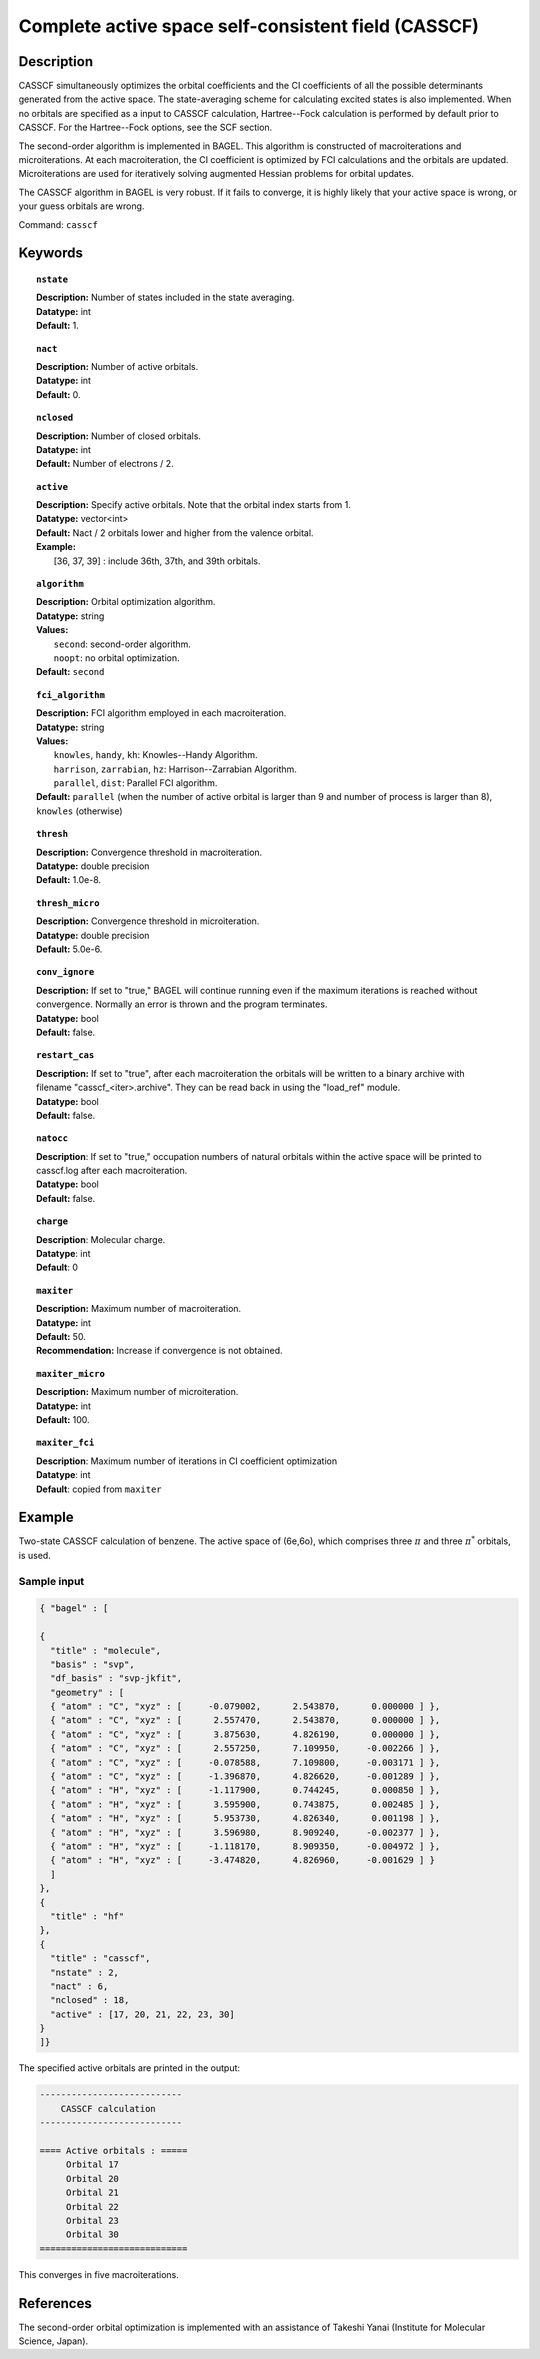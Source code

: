.. _casscf:

****************************************************
Complete active space self-consistent field (CASSCF)
****************************************************

Description
===========

CASSCF simultaneously optimizes the orbital coefficients and the CI coefficients of all the possible determinants generated from the active space.
The state-averaging scheme for calculating excited states is also implemented. When no orbitals are specified as a input to CASSCF calculation,
Hartree--Fock calculation is performed by default prior to CASSCF. For the Hartree--Fock options, see the SCF section.

The second-order algorithm is implemented in BAGEL. This algorithm is constructed of macroiterations and microiterations. At each macroiteration,
the CI coefficient is optimized by FCI calculations and the orbitals are updated. Microiterations are used for iteratively solving augmented Hessian problems for orbital updates.

The CASSCF algorithm in BAGEL is very robust. If it fails to converge, it is highly likely that your active space is wrong, or your guess orbitals are wrong.

Command: ``casscf``

Keywords
========

.. topic:: ``nstate``

   | **Description:** Number of states included in the state averaging.
   | **Datatype:** int
   | **Default:** 1.

.. topic:: ``nact``

   | **Description:** Number of active orbitals.
   | **Datatype:** int
   | **Default:** 0.

.. topic:: ``nclosed``

   | **Description:** Number of closed orbitals.
   | **Datatype:** int
   | **Default:** Number of electrons / 2.

.. topic:: ``active``

   | **Description:** Specify active orbitals. Note that the orbital index starts from 1.
   | **Datatype:** vector<int>
   | **Default:** Nact / 2 orbitals lower and higher from the valence orbital.
   | **Example:**
   |    [36, 37, 39] : include 36th, 37th, and 39th orbitals.

.. topic:: ``algorithm``

   | **Description:** Orbital optimization algorithm.
   | **Datatype:** string
   | **Values:**
   |    ``second``: second-order algorithm.
   |    ``noopt``: no orbital optimization.
   | **Default:** ``second``

.. topic:: ``fci_algorithm``

   | **Description:** FCI algorithm employed in each macroiteration.
   | **Datatype:** string
   | **Values:**
   |    ``knowles``, ``handy``, ``kh``: Knowles--Handy Algorithm.
   |    ``harrison``, ``zarrabian``, ``hz``: Harrison--Zarrabian Algorithm.
   |    ``parallel``, ``dist``: Parallel FCI algorithm.
   | **Default:** ``parallel`` (when the number of active orbital is larger than 9 and number of process is larger than 8), ``knowles`` (otherwise)

.. topic:: ``thresh``

   | **Description:** Convergence threshold in macroiteration.
   | **Datatype:** double precision
   | **Default:** 1.0e-8.

.. topic:: ``thresh_micro``

   | **Description:** Convergence threshold in microiteration.
   | **Datatype:** double precision
   | **Default:** 5.0e-6.

.. topic:: ``conv_ignore``

   | **Description:**  If set to "true," BAGEL will continue running even if the maximum iterations is reached without convergence.  Normally an error is thrown and the program terminates.  
   | **Datatype:** bool
   | **Default:** false.

.. topic:: ``restart_cas``

   | **Description:**  If set to "true", after each macroiteration the orbitals will be written to a binary archive with filename "casscf_<iter>.archive". 
         They can be read back in using the "load_ref" module.  
   | **Datatype:** bool
   | **Default:** false.

.. topic:: ``natocc``

   | **Description**: If set to "true," occupation numbers of natural orbitals within the active space will be printed to casscf.log after each macroiteration.
   | **Datatype:** bool
   | **Default:** false.

.. topic:: ``charge``

   | **Description**:  Molecular charge.
   | **Datatype**: int
   | **Default**: 0

.. topic:: ``maxiter``

   | **Description:** Maximum number of macroiteration.
   | **Datatype:** int
   | **Default:** 50.
   | **Recommendation:** Increase if convergence is not obtained.

.. topic:: ``maxiter_micro``

   | **Description:** Maximum number of microiteration.
   | **Datatype:** int
   | **Default:** 100.

.. topic:: ``maxiter_fci``

   | **Description**: Maximum number of iterations in CI coefficient optimization 
   | **Datatype**: int
   | **Default**: copied from ``maxiter``

Example
=======
Two-state CASSCF calculation of benzene. The active space of (6e,6o), which comprises three :math:`\pi` and three :math:`\pi^*` orbitals, is used.

Sample input
------------

.. code-block:: javascript

  { "bagel" : [

  {
    "title" : "molecule",
    "basis" : "svp",
    "df_basis" : "svp-jkfit",
    "geometry" : [
    { "atom" : "C", "xyz" : [     -0.079002,      2.543870,      0.000000 ] },
    { "atom" : "C", "xyz" : [      2.557470,      2.543870,      0.000000 ] },
    { "atom" : "C", "xyz" : [      3.875630,      4.826190,      0.000000 ] },
    { "atom" : "C", "xyz" : [      2.557250,      7.109950,     -0.002266 ] },
    { "atom" : "C", "xyz" : [     -0.078588,      7.109800,     -0.003171 ] },
    { "atom" : "C", "xyz" : [     -1.396870,      4.826620,     -0.001289 ] },
    { "atom" : "H", "xyz" : [     -1.117900,      0.744245,      0.000850 ] },
    { "atom" : "H", "xyz" : [      3.595900,      0.743875,      0.002485 ] },
    { "atom" : "H", "xyz" : [      5.953730,      4.826340,      0.001198 ] },
    { "atom" : "H", "xyz" : [      3.596980,      8.909240,     -0.002377 ] },
    { "atom" : "H", "xyz" : [     -1.118170,      8.909350,     -0.004972 ] },
    { "atom" : "H", "xyz" : [     -3.474820,      4.826960,     -0.001629 ] }
    ]
  },
  {
    "title" : "hf"
  },
  {
    "title" : "casscf",
    "nstate" : 2,
    "nact" : 6,
    "nclosed" : 18,
    "active" : [17, 20, 21, 22, 23, 30]
  }
  ]}

The specified active orbitals are printed in the output:

.. code-block:: javascript

  ---------------------------
      CASSCF calculation
  ---------------------------

  ==== Active orbitals : =====
       Orbital 17
       Orbital 20
       Orbital 21
       Orbital 22
       Orbital 23
       Orbital 30
  ============================

This converges in five macroiterations.


References
==========

The second-order orbital optimization is implemented with an assistance of Takeshi Yanai (Institute for Molecular Science, Japan).
